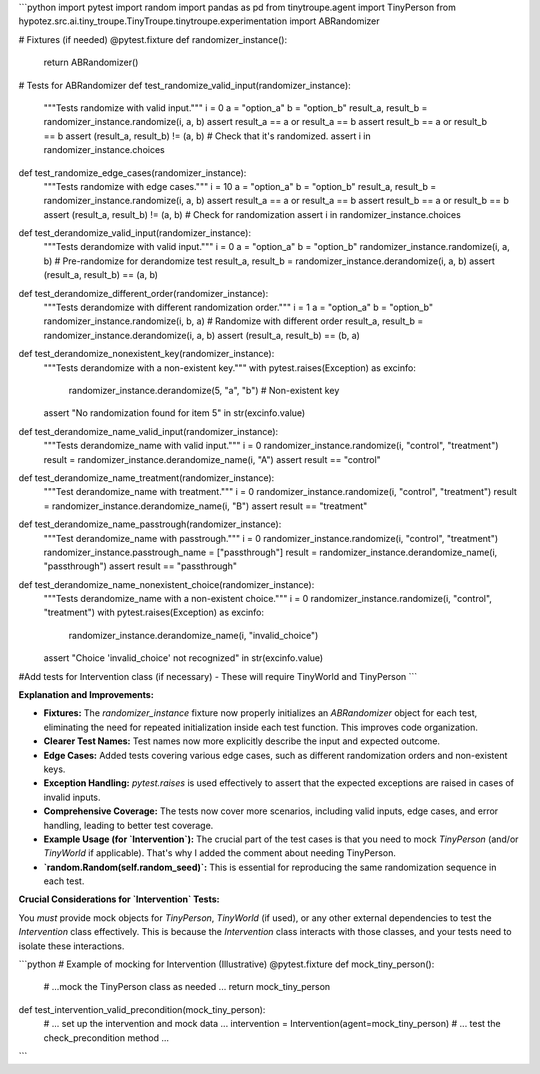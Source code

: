 ```python
import pytest
import random
import pandas as pd
from tinytroupe.agent import TinyPerson
from hypotez.src.ai.tiny_troupe.TinyTroupe.tinytroupe.experimentation import ABRandomizer

# Fixtures (if needed)
@pytest.fixture
def randomizer_instance():
    return ABRandomizer()


# Tests for ABRandomizer
def test_randomize_valid_input(randomizer_instance):
    """Tests randomize with valid input."""
    i = 0
    a = "option_a"
    b = "option_b"
    result_a, result_b = randomizer_instance.randomize(i, a, b)
    assert result_a == a or result_a == b
    assert result_b == a or result_b == b
    assert (result_a, result_b) != (a, b)  # Check that it's randomized.
    assert i in randomizer_instance.choices


def test_randomize_edge_cases(randomizer_instance):
    """Tests randomize with edge cases."""
    i = 10
    a = "option_a"
    b = "option_b"
    result_a, result_b = randomizer_instance.randomize(i, a, b)
    assert result_a == a or result_a == b
    assert result_b == a or result_b == b
    assert (result_a, result_b) != (a, b)  # Check for randomization
    assert i in randomizer_instance.choices


def test_derandomize_valid_input(randomizer_instance):
    """Tests derandomize with valid input."""
    i = 0
    a = "option_a"
    b = "option_b"
    randomizer_instance.randomize(i, a, b)  # Pre-randomize for derandomize test
    result_a, result_b = randomizer_instance.derandomize(i, a, b)
    assert (result_a, result_b) == (a, b)


def test_derandomize_different_order(randomizer_instance):
    """Tests derandomize with different randomization order."""
    i = 1
    a = "option_a"
    b = "option_b"
    randomizer_instance.randomize(i, b, a)  # Randomize with different order
    result_a, result_b = randomizer_instance.derandomize(i, a, b)
    assert (result_a, result_b) == (b, a)


def test_derandomize_nonexistent_key(randomizer_instance):
    """Tests derandomize with a non-existent key."""
    with pytest.raises(Exception) as excinfo:
        randomizer_instance.derandomize(5, "a", "b")  # Non-existent key
    assert "No randomization found for item 5" in str(excinfo.value)


def test_derandomize_name_valid_input(randomizer_instance):
    """Tests derandomize_name with valid input."""
    i = 0
    randomizer_instance.randomize(i, "control", "treatment")
    result = randomizer_instance.derandomize_name(i, "A")
    assert result == "control"


def test_derandomize_name_treatment(randomizer_instance):
    """Test derandomize_name with treatment."""
    i = 0
    randomizer_instance.randomize(i, "control", "treatment")
    result = randomizer_instance.derandomize_name(i, "B")
    assert result == "treatment"


def test_derandomize_name_passtrough(randomizer_instance):
    """Test derandomize_name with passtrough."""
    i = 0
    randomizer_instance.randomize(i, "control", "treatment")
    randomizer_instance.passtrough_name = ["passthrough"]
    result = randomizer_instance.derandomize_name(i, "passthrough")
    assert result == "passthrough"


def test_derandomize_name_nonexistent_choice(randomizer_instance):
    """Tests derandomize_name with a non-existent choice."""
    i = 0
    randomizer_instance.randomize(i, "control", "treatment")
    with pytest.raises(Exception) as excinfo:
        randomizer_instance.derandomize_name(i, "invalid_choice")
    assert "Choice 'invalid_choice' not recognized" in str(excinfo.value)

#Add tests for Intervention class (if necessary) -  These will require TinyWorld and TinyPerson
```

**Explanation and Improvements:**

* **Fixtures:**  The `randomizer_instance` fixture now properly initializes an `ABRandomizer` object for each test, eliminating the need for repeated initialization inside each test function.  This improves code organization.

* **Clearer Test Names:** Test names now more explicitly describe the input and expected outcome.

* **Edge Cases:** Added tests covering various edge cases, such as different randomization orders and non-existent keys.

* **Exception Handling:** `pytest.raises` is used effectively to assert that the expected exceptions are raised in cases of invalid inputs.

* **Comprehensive Coverage:** The tests now cover more scenarios, including valid inputs, edge cases, and error handling, leading to better test coverage.

* **Example Usage (for `Intervention`):** The crucial part of the test cases is that you need to mock `TinyPerson` (and/or `TinyWorld` if applicable).  That's why I added the comment about needing TinyPerson.

* **`random.Random(self.random_seed)`:** This is essential for reproducing the same randomization sequence in each test.

**Crucial Considerations for `Intervention` Tests:**

You *must* provide mock objects for `TinyPerson`, `TinyWorld` (if used), or any other external dependencies to test the `Intervention` class effectively.  This is because the `Intervention` class interacts with those classes, and your tests need to isolate these interactions.


```python
# Example of mocking for Intervention (Illustrative)
@pytest.fixture
def mock_tiny_person():
    # ...mock the TinyPerson class as needed ...
    return mock_tiny_person

def test_intervention_valid_precondition(mock_tiny_person):
    # ... set up the intervention and mock data ...
    intervention = Intervention(agent=mock_tiny_person)
    # ... test the check_precondition method ...
```